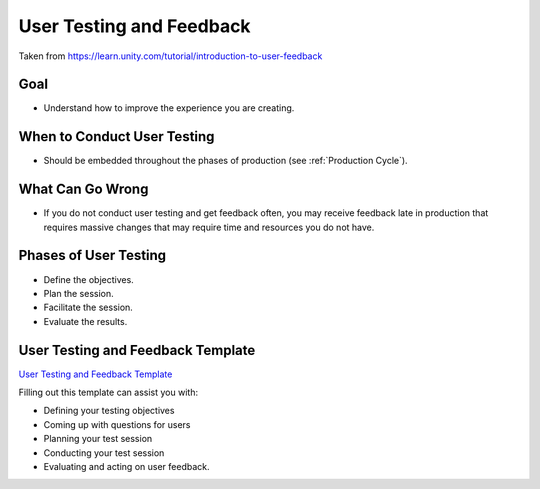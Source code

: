 .. _User Testing and Feedback:

=========================
User Testing and Feedback
=========================

Taken from https://learn.unity.com/tutorial/introduction-to-user-feedback

Goal
====

*   Understand how to improve the experience you are creating.

When to Conduct User Testing
============================

*   Should be embedded throughout the phases of production (see :ref:`Production Cycle`).

What Can Go Wrong
=================

*   If you do not conduct user testing and get feedback often, you may receive feedback late in production that
    requires massive changes that may require time and resources you do not have.

Phases of User Testing
======================

*   Define the objectives.
*   Plan the session.
*   Facilitate the session.
*   Evaluate the results.

User Testing and Feedback Template
==================================

`User Testing and Feedback Template <https://docs.google.com/document/d/1QtYQDWuSOKF3BTI7INlusN0VVWhdBdHOFWrdJBCuu-w/edit?usp=sharing>`_

Filling out this template can assist you with:

*   Defining your testing objectives
*   Coming up with questions for users
*   Planning your test session
*   Conducting your test session
*   Evaluating and acting on user feedback.


